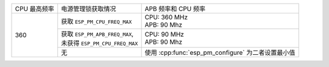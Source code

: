 +---------------+---------------------------------------+-------------------------------------+
| CPU 最高频率  |            电源管理锁获取情况         | APB 频率和 CPU 频率                 |
|               |                                       |                                     |
+---------------+---------------------------------------+-------------------------------------+
|      360      | 获取 ``ESP_PM_CPU_FREQ_MAX``          | | CPU: 360 MHz                      |
|               |                                       | | APB: 90 Mhz                       |
+               +---------------------------------------+-------------------------------------+
|               | | 获取 ``ESP_PM_APB_FREQ_MAX``,       | | CPU: 90 MHz                       |
|               | | 未获得 ``ESP_PM_CPU_FREQ_MAX``      | | APB: 90 Mhz                       |
+               +---------------------------------------+-------------------------------------+
|               |                  无                   | 使用 :cpp:func:`esp_pm_configure`   |
|               |                                       | 为二者设置最小值                    |
+---------------+---------------------------------------+-------------------------------------+
